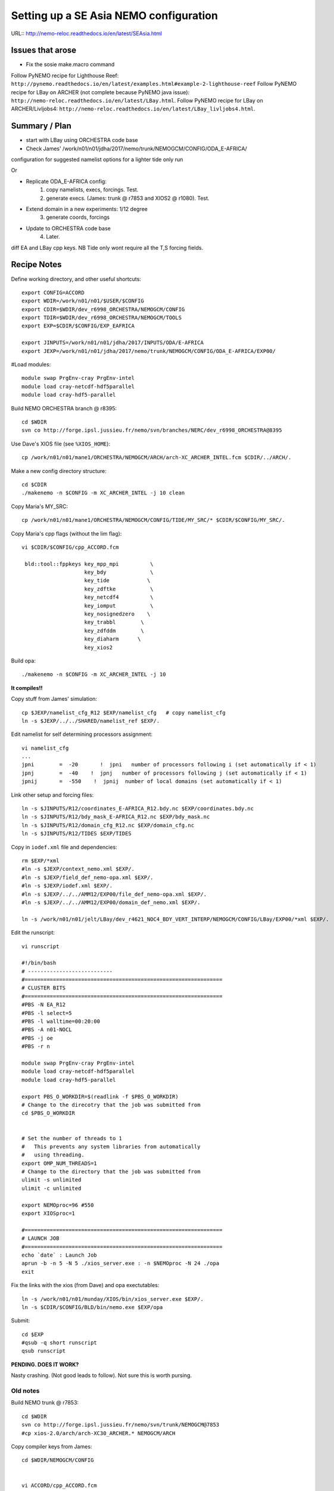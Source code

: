 =======================================
Setting up a SE Asia NEMO configuration
=======================================

URL:: http://nemo-reloc.readthedocs.io/en/latest/SEAsia.html

Issues that arose
=================

* Fix the sosie make.macro command

Follow PyNEMO recipe for Lighthouse Reef: ``http://pynemo.readthedocs.io/en/latest/examples.html#example-2-lighthouse-reef``
Follow PyNEMO recipe for LBay on ARCHER (not complete because PyNEMO java issue): ``http://nemo-reloc.readthedocs.io/en/latest/LBay.html``.
Follow PyNEMO recipe for LBay on ARCHER/Livljobs4: ``http://nemo-reloc.readthedocs.io/en/latest/LBay_livljobs4.html``.


Summary / Plan
==============

* start with LBay using ORCHESTRA code base
* Check James' /work/n01/n01/jdha/2017/nemo/trunk/NEMOGCM/CONFIG/ODA_E-AFRICA/
configuration for suggested namelist options for a lighter tide only run


Or

* Replicate ODA_E-AFRICA config:
    1) copy namelists, execs, forcings. Test.
    2) generate execs. (James: trunk @ r7853 and XIOS2 @ r1080). Test.

* Extend domain in a new experiments: 1/12 degree
    3) generate coords, forcings

* Update to ORCHESTRA code base
    4) Later.


diff EA and LBay cpp keys.
NB Tide only wont require all the T,S forcing fields.


Recipe Notes
============

Define working directory, and other useful shortcuts::

  export CONFIG=ACCORD
  export WDIR=/work/n01/n01/$USER/$CONFIG
  export CDIR=$WDIR/dev_r6998_ORCHESTRA/NEMOGCM/CONFIG
  export TDIR=$WDIR/dev_r6998_ORCHESTRA/NEMOGCM/TOOLS
  export EXP=$CDIR/$CONFIG/EXP_EAFRICA

  export JINPUTS=/work/n01/n01/jdha/2017/INPUTS/ODA/E-AFRICA
  export JEXP=/work/n01/n01/jdha/2017/nemo/trunk/NEMOGCM/CONFIG/ODA_E-AFRICA/EXP00/

#Load modules::

  module swap PrgEnv-cray PrgEnv-intel
  module load cray-netcdf-hdf5parallel
  module load cray-hdf5-parallel



.. Use Dave's XIOS executable:
  Make xios or copy from James:
        ln -s ??? xios_server.exe

      Build XIOS2 @ r1080::

        cd $WDIR
        svn co -r1080 http://forge.ipsl.jussieu.fr/ioserver/svn/XIOS/trunk xios-2.0
        cd $WDIR/xios-2.0
        cp ../../LBay/xios-1.0/arch/arch-XC30_ARCHER.* ./arch

      Implement make command::

        ./make_xios --full --prod --arch XC30_ARCHER --netcdf_lib netcdf4_par

      Link xios executable to the EXP directory::

        ln -s  $WDIR/xios-2.0/bin/xios_server.exe $EXP/xios_server.exe


Build NEMO ORCHESTRA branch @ r8395::

  cd $WDIR
  svn co http://forge.ipsl.jussieu.fr/nemo/svn/branches/NERC/dev_r6998_ORCHESTRA@8395

Use Dave's XIOS file (see ``%XIOS_HOME``)::

  cp /work/n01/n01/mane1/ORCHESTRA/NEMOGCM/ARCH/arch-XC_ARCHER_INTEL.fcm $CDIR/../ARCH/.

Make a new config directory structure::

  cd $CDIR
  ./makenemo -n $CONFIG -m XC_ARCHER_INTEL -j 10 clean

Copy Maria's MY_SRC::

  cp /work/n01/n01/mane1/ORCHESTRA/NEMOGCM/CONFIG/TIDE/MY_SRC/* $CDIR/$CONFIG/MY_SRC/.

Copy Maria's cpp flags (without the lim flag)::

  vi $CDIR/$CONFIG/cpp_ACCORD.fcm

   bld::tool::fppkeys key_mpp_mpi          \
                      key_bdy              \
                      key_tide            \
                      key_zdftke           \
                      key_netcdf4          \
                      key_iomput           \
                      key_nosignedzero    \
                      key_trabbl        \
                      key_zdfddm        \
                      key_diaharm      \
                      key_xios2


Build opa::

  ./makenemo -n $CONFIG -m XC_ARCHER_INTEL -j 10

**It compiles!!**


Copy stuff from James' simulation::

  cp $JEXP/namelist_cfg_R12 $EXP/namelist_cfg   # copy namelist_cfg
  ln -s $JEXP/../../SHARED/namelist_ref $EXP/.

Edit namelist for self determining processors assignment::

  vi namelist_cfg
  ...
  jpni        =  -20       !  jpni   number of processors following i (set automatically if < 1)
  jpnj        =  -40    !  jpnj   number of processors following j (set automatically if < 1)
  jpnij       =  -550    !  jpnij  number of local domains (set automatically if < 1)


Link other setup and forcing files::

  ln -s $JINPUTS/R12/coordinates_E-AFRICA_R12.bdy.nc $EXP/coordinates.bdy.nc
  ln -s $JINPUTS/R12/bdy_mask_E-AFRICA_R12.nc $EXP/bdy_mask.nc
  ln -s $JINPUTS/R12/domain_cfg_R12.nc $EXP/domain_cfg.nc
  ln -s $JINPUTS/R12/TIDES $EXP/TIDES


Copy in ``iodef.xml`` file and dependencies::

  rm $EXP/*xml
  #ln -s $JEXP/context_nemo.xml $EXP/.
  #ln -s $JEXP/field_def_nemo-opa.xml $EXP/.
  #ln -s $JEXP/iodef.xml $EXP/.
  #ln -s $JEXP/../../AMM12/EXP00/file_def_nemo-opa.xml $EXP/.
  #ln -s $JEXP/../../AMM12/EXP00/domain_def_nemo.xml $EXP/.

  ln -s /work/n01/n01/jelt/LBay/dev_r4621_NOC4_BDY_VERT_INTERP/NEMOGCM/CONFIG/LBay/EXP00/*xml $EXP/.

Edit the runscript::

  vi runscript

  #!/bin/bash
  # ---------------------------
  #===============================================================
  # CLUSTER BITS
  #===============================================================
  #PBS -N EA_R12
  #PBS -l select=5
  #PBS -l walltime=00:20:00
  #PBS -A n01-NOCL
  #PBS -j oe
  #PBS -r n

  module swap PrgEnv-cray PrgEnv-intel
  module load cray-netcdf-hdf5parallel
  module load cray-hdf5-parallel

  export PBS_O_WORKDIR=$(readlink -f $PBS_O_WORKDIR)
  # Change to the direcotry that the job was submitted from
  cd $PBS_O_WORKDIR


  # Set the number of threads to 1
  #   This prevents any system libraries from automatically
  #   using threading.
  export OMP_NUM_THREADS=1
  # Change to the directory that the job was submitted from
  ulimit -s unlimited
  ulimit -c unlimited

  export NEMOproc=96 #550
  export XIOSproc=1

  #===============================================================
  # LAUNCH JOB
  #===============================================================
  echo `date` : Launch Job
  aprun -b -n 5 -N 5 ./xios_server.exe : -n $NEMOproc -N 24 ./opa
  exit



Fix the links with the xios (from Dave) and opa exectutables::

  ln -s /work/n01/n01/munday/XIOS/bin/xios_server.exe $EXP/.
  ln -s $CDIR/$CONFIG/BLD/bin/nemo.exe $EXP/opa

Submit::

  cd $EXP
  #qsub -q short runscript
  qsub runscript

**PENDING. DOES IT WORK?**


.. Rebuild the SSH files::

   export WDIR=/work/n01/n01/jelt/LBay/
   export TDIR=$WDIR/dev_r4621_NOC4_BDY_VERT_INTERP/NEMOGCM/TOOLS

   $TDIR/REBUILD_NEMO/rebuild_nemo -t 24 LBay_1h_20000102_20000106_grid_T 5


  Should remove individual processor files once the build is verified::

   rm LBay_1h_20000102_20000106_grid_?_*nc

  Inspect locally e.g.::

   scp jelt@login.archer.ac.uk:/work/n01/n01/jelt/LBay/dev_r6998_ORCHESTRA/NEMOGCM/CONFIG/LBay/EXP00/LBay_1h_20000102_20000106_grid_T.nc .

   ferret
   use LBay_1h_20000102_20000106_grid_T.nc
   plot /i=25/j=70 SOSSHEIG




Nasty crashing. (Not good leads to follow). Not sure this is worth pursing.





Old notes
---------

Build NEMO trunk @ r7853::

  cd $WDIR
  svn co http://forge.ipsl.jussieu.fr/nemo/svn/trunk/NEMOGCM@7853
  #cp xios-2.0/arch/arch-XC30_ARCHER.* NEMOGCM/ARCH


Copy compiler keys from James::

  cd $WDIR/NEMOGCM/CONFIG


  vi ACCORD/cpp_ACCORD.fcm

  bld::tool::fppkeys key_zdfgls        \
                   key_diaharm       \
                   key_mpp_mpi       \
                   key_iomput        \
                   key_nosignedzero


Copy James' entire WORK directory to MY_SRC::

  cp $JEXP/../WORK/* /work/n01/n01/jelt/ACCORD/NEMOGCM/CONFIG/ACCORD/MY_SRC/.

Edit XIOS_HOME in compiler options::

  vi $WDIR/NEMOGCM/ARCH/arch-XC_ARCHER_INTEL.fcm
  ...
  %XIOS_HOME           /work/n01/n01/jelt/ACCORD/xios-2.0

On first make only choose OPA_SRC::

  ./makenemo -n ACCORD -m XC_ARCHER_INTEL -j 10 clean
  ./makenemo -n ACCORD -m XC_ARCHER_INTEL -j 10

It might break if directory structure is built from makenemo. Then remove
``key_lim2`` from cpp*fcm file and remake.


**It does compile.**





----

Look at runscript. Add module load commands::

  vi rs_12
  ...
  module swap PrgEnv-cray PrgEnv-intel
  module load cray-netcdf-hdf5parallel
  module load cray-hdf5-parallel
  ...
  echo `date` : Launch Job
  touch stdouterr
  rm coordinates.bdy.nc
  rm bdy_mask.nc
  rm domain_cfg.nc
  rm TIDES
  ln -s $JINPUTS/R12/coordinates_E-AFRICA_R12.bdy.nc coordinates.bdy.nc
  ln -s $JINPUTS/R12/bdy_mask_E-AFRICA_R12.nc bdy_mask.nc
  ln -s $JINPUTS/R12/domain_cfg_R12.nc domain_cfg.nc
  #ln -s $JINPUTS/R24/TIDES TIDES
  ln -s $JINPUTS/R12/TIDES TIDES
  cp namelist_cfg_R12 namelist_cfg
  aprun -b -n $NEMOproc -N 24 ./opa   >&  stdouterr_nemo : -N 1 -n $XIOSproc ./xios_server.exe >&  stdouterr_xios

---

Submit run::

  cd $EXP
  qsub rs_R12


  4819100.sdb


**PENDING: 28 Sept 2017. DOES IT WORK?**






----

*(27 Sept 2017)*

Build the new SE Asia configuration at 1/12 degree, R12
=======================================================

Generate new coordinates file
=============================

Inspect TPXO harmonic amplitudes to find a good cut off location for boundaries:

cd /work/jelt/tpxo7.2
ferret
go  plot_SEAsia_harmonics.jnl

... note::
  ! plot_SEAsia_harmonics.jnl
  ! Plot tpxo harmonics for the SE Asia region.
  ! Want to build a NEMO config without significant amphidromes on the boundary

  use h_tpxo7.2.nc

  set win 1
  set viewport ul
  shade/k=1/j=300:700/i=250:500/levels=(0,1,0.1)/title="M2" HA, lon_z, lat_z; go fland
  set viewport ur
  shade/k=2/j=300:700/i=250:500/levels=(0,1,0.1)/title="S2" HA, lon_z, lat_z; go fland
  set viewport ll
  shade/k=3/j=300:700/i=250:500/levels=(0,1,0.1)/title="N2" HA, lon_z, lat_z; go fland
  set viewport lr
  shade/k=4/j=300:700/i=250:500/levels=(0,1,0.1)/title="K2" HA, lon_z, lat_z; go fland

  set win 2
  set viewport ul
  shade/k=5/j=300:700/i=250:500/levels=(0,1,0.1)/title="K1" HA, lon_z, lat_z; go fland
  set viewport ur
  shade/k=6/j=300:700/i=250:500/levels=(0,1,0.1)/title="O1" HA, lon_z, lat_z; go fland
  set viewport ll
  shade/k=7/j=300:700/i=250:500/levels=(0,1,0.1)/title="P1" HA, lon_z, lat_z; go fland
  set viewport lr
  shade/k=8/j=300:700/i=250:500/levels=(0,1,0.1)/title="Q1" HA, lon_z, lat_z; go fland


Conclusion. Plot the proposed domain::

  $livljobs2$ scp jelt@login.archer.ac.uk:/work/n01/n01/jelt/LBay/INPUTS/coordinates_ORCA_R12.nc ~/Desktop/.

  ferret
  use coordinates_ORCA_R12.nc
  set win 1; shade/X=50:730/Y=1250:1800 E2T, nav_lon, nav_lat ; go fland
  set win 2; set viewport upper; shade/i=50:730/j=1250:1800 NAV_LAT
  set win 2; set viewport lower; shade/i=50:730/j=1250:1800 NAV_LON




---

----
